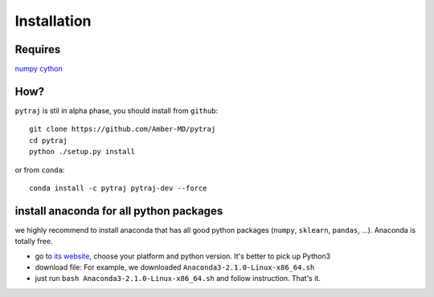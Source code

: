 Installation
============

Requires
--------
`numpy <http://www.numpy.org/>`_
`cython <http://cython.org/>`_

How?
----

``pytraj`` is stil in alpha phase, you should install from ``github``::

    git clone https://github.com/Amber-MD/pytraj
    cd pytraj
    python ./setup.py install

or from ``conda``::

    conda install -c pytraj pytraj-dev --force

install anaconda for all python packages
----------------------------------------

we highly recommend to install anaconda that has all good python packages (``numpy``, ``sklearn``, ``pandas``, ...). Anaconda is totally free.

+ go to `its website <http://continuum.io/downloads#py34>`_, choose your platform and
  python version. It's better to pick up Python3
+ download file: For example, we downloaded ``Anaconda3-2.1.0-Linux-x86_64.sh``
+ just run ``bash Anaconda3-2.1.0-Linux-x86_64.sh`` and follow instruction. That's it.
